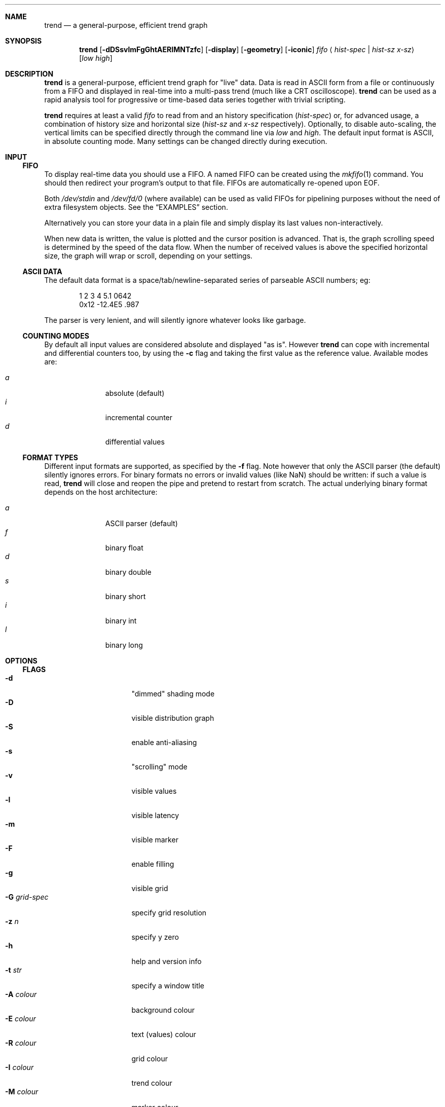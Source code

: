 .\" trend.1: trend manual
.\" Copyright(c) 2006 by wave++ "Yuri D'Elia" <wavexx@users.sf.net>
.\" Distributed under GNU LGPL WITHOUT ANY WARRANTY.
.\"
.Dd October 3, 2006
.Dt TREND 1
.\"
.\"
.Sh NAME
.Nm trend
.Nd a general-purpose, efficient trend graph
.\"
.\"
.Sh SYNOPSIS
.Nm
.Op Fl dDSsvlmFgGhtAERIMNTzfc
.Op Fl display
.Op Fl geometry
.Op Fl iconic
.Ar fifo
.Aq Ar hist-spec | hist-sz x-sz
.Op Ar low high
.\"
.\"
.Sh DESCRIPTION
.Nm
is a general-purpose, efficient trend graph for "live" data. Data is read in
ASCII form from a file or continuously from a FIFO and displayed in real-time
into a multi-pass trend (much like a CRT oscilloscope).
.Nm
can be used as a rapid analysis tool for progressive or time-based data series
together with trivial scripting.
.Pp
.Nm
requires at least a valid
.Ar fifo
to read from and an history specification
.Ar ( hist-spec )
or, for advanced usage, a combination of history size and horizontal size
.Ar ( hist-sz No and Ar x-sz No respectively).
Optionally, to disable auto-scaling, the vertical limits can be specified
directly through the command line via
.Ar low No and Ar high .
The default input format is ASCII, in absolute counting mode. Many settings
can be changed directly during execution.
.\"
.\"
.Sh INPUT
.\"
.Ss FIFO
To display real-time data you should use a FIFO. A named FIFO can be created
using the
.Xr mkfifo 1
command. You should then redirect your program's output to that file. FIFOs are
automatically re-opened upon EOF.
.Pp
Both
.Pa /dev/stdin
and
.Pa /dev/fd/0
(where available) can be used as valid FIFOs for pipelining purposes without
the need of extra filesystem objects. See the
.Sx EXAMPLES
section.
.Pp
Alternatively you can store your data in a plain file and simply display its
last values non-interactively.
.Pp
When new data is written, the value is plotted and the cursor position is
advanced. That is, the graph scrolling speed is determined by the speed of the
data flow. When the number of received values is above the specified horizontal
size, the graph will wrap or scroll, depending on your settings.
.\"
.Ss ASCII DATA
The default data format is a space/tab/newline-separated series of parseable
ASCII numbers; eg:
.Bd -literal -offset indent
1 2 3 4 5.1 0642
0x12 -12.4E5 .987
.Ed
.Pp
The parser is very lenient, and will silently ignore whatever looks like
garbage.
.\"
.Ss COUNTING MODES
By default all input values are considered absolute and displayed "as
is". However
.Nm
can cope with incremental and differential counters too, by using the
.Fl c
flag and taking the first value as the reference value. Available modes are:
.Pp
.Bl -tag -offset indent -compact -width " a "
.It Ar a
absolute (default)
.It Ar i
incremental counter
.It Ar d
differential values
.El
.\"
.Ss FORMAT TYPES
Different input formats are supported, as specified by the
.Fl f
flag. Note however that only the ASCII parser (the default) silently ignores
errors. For binary formats no errors or invalid values (like NaN) should be
written: if such a value is read,
.Nm
will close and reopen the pipe and pretend to restart from scratch. The actual
underlying binary format depends on the host architecture:
.Pp
.Bl -tag -offset indent -compact -width " a "
.It Ar a
ASCII parser (default)
.It Ar f
binary float
.It Ar d
binary double
.It Ar s
binary short
.It Ar i
binary int
.It Ar l
binary long
.El
.\"
.\"
.Sh OPTIONS
.\"
.Ss FLAGS
.Bl -tag -compact -width " -G grid-spec "
.It Fl d
"dimmed" shading mode
.It Fl D
visible distribution graph
.It Fl S
enable anti-aliasing
.It Fl s
"scrolling" mode
.It Fl v
visible values
.It Fl l
visible latency
.It Fl m
visible marker
.It Fl F
enable filling
.It Fl g
visible grid
.It Fl G Ar grid-spec
specify grid resolution
.It Fl z Ar n
specify y zero
.It Fl h
help and version info
.It Fl t Ar str
specify a window title
.It Fl A Ar colour
background colour
.It Fl E Ar colour
text (values) colour
.It Fl R Ar colour
grid colour
.It Fl I Ar colour
trend colour
.It Fl M Ar colour
marker colour
.It Fl N Ar colour
interactive examiner colour
.It Fl T Ar colour
edit mode colour
.It Fl c Ar mode
input counting mode (See
.Sx COUNTING MODES )
.It Fl f Ar format
input format (See
.Sx FORMAT TYPES )
.It Fl display
.No See Xr X 7 .
.It Fl geometry
.No See Xr X 7 .
.It Fl iconic
.No See Xr X 7 .
.El
.\"
.Ss HIST-SPEC
An history specification is another convenient form of defining the pair
`hist-sz x-sz` for common cases. An history specification can be in either one
of the following formats:
.Pp
.Bl -tag -compact -offset indent -width " NxM "
.It Ar N
Sets x-sz to N, and hist-sz to N+1.
.It Ar N/M
Sets hist-sz to N, and x-sz to N/M.
.It Ar NxM
Sets x-sz to N, and hist-sz to N*M.
.El
.Pp
While this may seem hard at first,
.Ic trend fifo '60x3'
is an easier way of
expressing "60 seconds for 3 minutes" and similar idioms.
.\"
.Ss COLOUR
A colour is specified in hex RGB format, as follows:
.Li #RRGGBB , RRGGBB No or Li 0xRRGGBB ;
some examples:
.Pp
.Bl -tag -compact -offset indent -width " #000000 "
.It Li #FF0000
red
.It Li #00FF00
green
.It Li #A020F0
purple
.El
.\"
.Ss GRID-SPEC
A grid specification is of the form:
.Pp
.Dl [[A][+C]][x[B][+C]]
.Pp
(eg:
.Li 1.3 , 10+5 , 1x10+5 , +5x+5 ; +1x+1
gets the old behaviour) where:
.Pp
.Bl -tag -compact -offset indent -width " A "
.It Va A
y grid resolution
.It Va B
x grid resolution
.It Va C
draw a mayor line every C normal grid lines
.El
.\"
.\"
.Sh DISPLAY
.\"
.Ss INTERACTIVE KEYS
.Bl -tag -compact -offset indent -width " space "
.It Ic ESC
quit/exit
.It Ic a
toggle auto-scaling
.It Ic A
re-scale the graph without activating auto-scaling
.It Ic d
toggle dimmed shading mode
.It Ic D
toggle distribution graph
.It Ic S
toggle anti-aliasing
.It Ic s
switch scrolling mode (wrap-around or scrolling)
.It Ic v
toggle values
.It Ic l
show real-to-visual latency
.It Ic L
set limits interactively
.It Ic m
activate a marker on the current cursor position
.It Ic f
toggle filling
.It Ic g
toggle grid
.It Ic G
change grid-spec interactively
.It Ic z
change zero interactively
.It Ic space
pause visualisation (but still continue to consume input to preserve time
coherency)
.El
.\"
.Ss AUTOSCALING
When autoscaling is enabled the graph will be scaled vertically to fit visible
values. The grid resolution is used to add some vertical bounds to the
graph. Disabling autoscaling interactively will retain current limits. When the
grid is too dense to be displayed it's deactivated automatically.
.\"
.Ss LATENCY INDICATOR
The latency indicator shows a 5s average of the time-frame (always in seconds)
between real value updates and the final output you're seeing: it includes
copy/redraw times (which varies depending on enabled layers) plus video
sync. This means that on CRT monitors with eg. 85hz of vertical refresh, a mean
value 5ms is unavoidable (unless your graphic card supports asynchronous
blits). Sampling accuracy is also subject to RTC precision and system
scheduling.
.\"
.Ss SHADING MODES
The default is to shade uniformly old values to complete transparency. The
"dimmed" shading mode draws the foreground values with full opacity and the
others with half opacity.
.\"
.Ss SCROLLING MODES
The default visualisation mode is "wrap-around": newer values will simply wrap
around the screen when new data arrives. The other available one is
"scrolling": new data is always placed at the right edge of the screen, and
older values scrolled on the left.
.\"
.Ss VALUE INDICATORS
Three value indicators are drawn on the screen: upper limit, lower limit and
current value (respectively on the upper right, lower right and lower left of
the screen).
.\"
.Ss INTERACTIVE EXAMINERS
You can query interactively the graph for any value in the history by clicking
with the first mouse button. This will enable a permanent examiner in the
selected position and display up to the three nearest values in the upper-left
corner of the screen. Intersections are projected horizontally, while a small
circle will show the position of the nearest sampled value. The mean value
refers to the three intersections.
.Pp
By holding down the CTRL key while clicking/dragging only "foreground" values
will be considered.
.Pp
When clicking inside the distribution graph, the current count for the selected
value is displayed instead.
.Pp
The examiners can be removed by clicking anywhere with the third mouse button.
.\"
.Ss DISTRIBUTION GRAPH
.Ic D No or Fl D
enable a distribution graph on the left side of the window. This is especially
useful when analysing the continuity of a function or signal. Intensity is
proportional to the visible maximum.
.\"
.Ss FILLING
.Ic f No or Fl F
enable filling. In standard mode, or when hist-sz is smaller than x-sz, the
area between the curve and zero will be filled. Otherwise, in dimmed mode, the
area between the "foreground" and "background" values is filled instead.
.\"
.\"
.Sh UPDATE POLICY
.Bl -item
.It
The fifo is read and managed asynchronously from the graphics. Delays at the
display end will not interfere with the data feed.
.It
The fifo is unbuffered and the feeder thread is synchronously locked on it
waiting for new data.
.It
The value is accepted (and displayed thereafter) when a separator character is
received after the value, or, for binary input, when the needed amount of bytes
is read (in this case each value is read with a single read call).
.It
The display is updated within the next millisecond after at least one value is
read or when a redisplay is needed (if another sample was read while drawing),
with the data available at the instant of the call-back (sampled
atomically). Scheduler latencies apply.
.El
.\"
.\"
.Sh ENVIRONMENT
.Ev DISPLAY See Xr X 7 .
.\"
.\"
.Sh EXAMPLES
Running
.Nm
without a FIFO:
.Pp
.Dl command | trend /dev/stdin ...
.Pp
Display the number of current active processes over time:
.Pp
.Dl trend fifo 60x24 &
.Dl (while true; do ps -A | wc -l; sleep 1; done) > fifo
.\"
.\"
.Sh DIAGNOSTICS
.Ex -std
.\"
.\"
.Sh ERRORS
.Bl -diag
.It trend: producer thread exiting
The data stream finished for some reason (the specified file was invalid at
the time of the request). For regular or invalid files this warning is
normal.
.El
.\"
.\"
.Sh SEE ALSO
.Xr mkfifo 1 ,
.Xr stdin 4 ,
.Xr fd 4 ,
.Pa /usr/share/doc/trend/examples/
.\"
.\"
.Sh AUTHORS
.Nm
is distributed under LGPL (see COPYING)
.Em WITHOUT ANY WARRANTY .
Copyright(c) 2003-2006 by
.An "Yuri D'Elia" Aq wavexx@users.sf.net .

